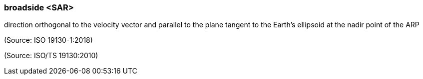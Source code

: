 === broadside <SAR>

direction orthogonal to the velocity vector and parallel to the plane tangent to the Earth’s ellipsoid at the nadir point of the ARP

(Source: ISO 19130-1:2018)

(Source: ISO/TS 19130:2010)

